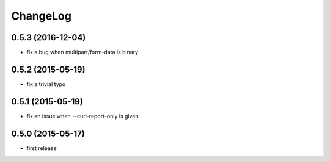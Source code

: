 
ChangeLog
=========

0.5.3 (2016-12-04)
------------------

* fix a bug when multipart/form-data is binary

0.5.2 (2015-05-19)
------------------

* fix a trivial typo

0.5.1 (2015-05-19)
------------------

* fix an issue when --curl-report-only is given

0.5.0 (2015-05-17)
------------------
* first release
